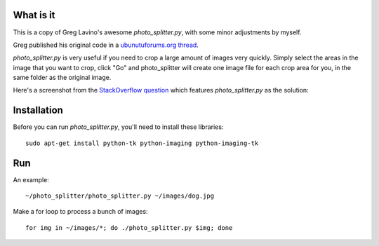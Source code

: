 What is it
==========

This is a copy of Greg Lavino's awesome `photo_splitter.py`, with some
minor adjustments by myself.

Greg published his original code in a `ubunutuforums.org thread
<http://ubuntuforums.org/showthread.php?t=1429439&p=8975597#post8975597>`_.

`photo_splitter.py` is very useful if you need to crop a large amount
of images very quickly.  Simply select the areas in the image that you
want to crop, click "Go" and photo_splitter will create one image file
for each crop area for you, in the same folder as the original image.

Here's a screenshot from the `StackOverflow question
<http://askubuntu.com/questions/31250/fast-image-cropping>`_ which
features `photo_splitter.py` as the solution:

.. image:: http://i.stack.imgur.com/CS2io.png

Installation
============

Before you can run `photo_splitter.py`, you'll need to install these
libraries::

  sudo apt-get install python-tk python-imaging python-imaging-tk 

Run
===

An example::

  ~/photo_splitter/photo_splitter.py ~/images/dog.jpg

Make a for loop to process a bunch of images::

  for img in ~/images/*; do ./photo_splitter.py $img; done

